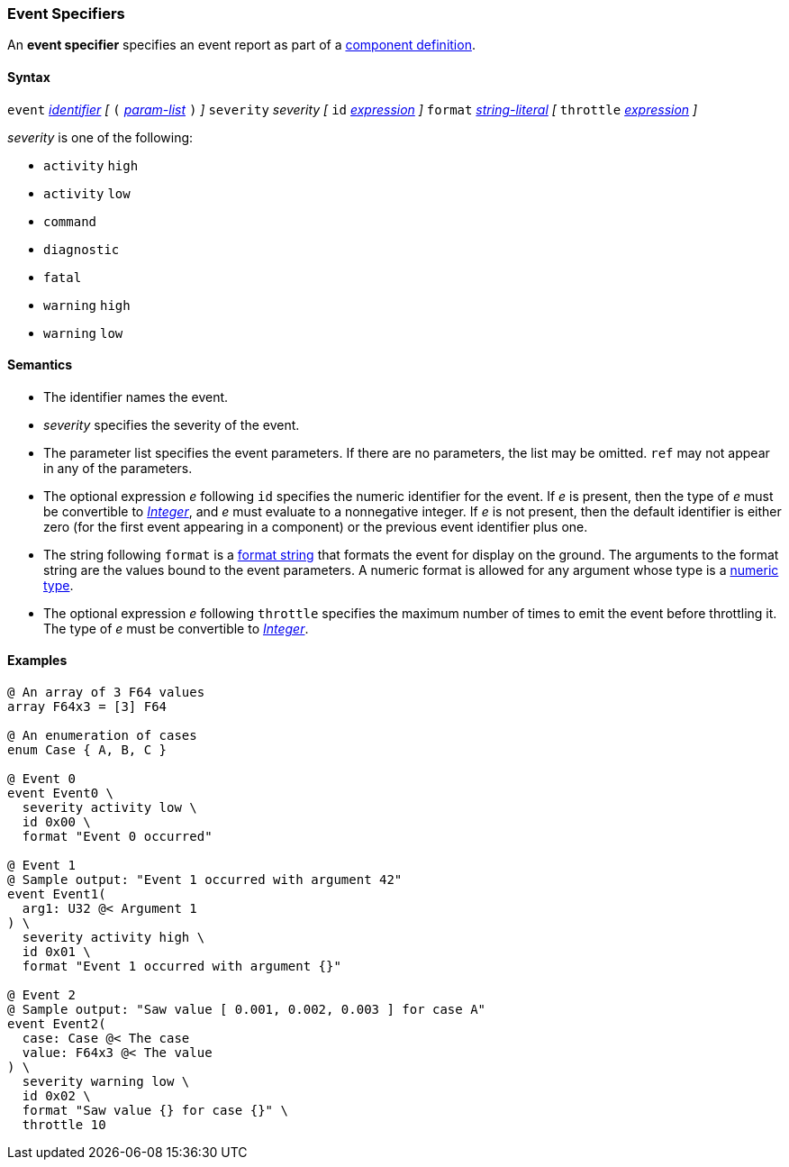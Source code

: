 === Event Specifiers

An *event specifier* specifies an event report as part of a
<<Definitions_Component-Definitions,component definition>>.

==== Syntax

`event` 
<<Lexical-Elements_Identifiers,_identifier_>>
_[_
`(` <<Formal-Parameter-Lists,_param-list_>> `)`
_]_
`severity` _severity_ 
_[_
`id` <<Expressions,_expression_>>
_]_
`format` <<Expressions_String-Literals,_string-literal_>>
_[_
`throttle` <<Expressions,_expression_>>
_]_

_severity_ is one of the following:

* `activity` `high`
* `activity` `low`
* `command`
* `diagnostic`
* `fatal`
* `warning` `high`
* `warning` `low`

==== Semantics

* The identifier names the event.

* _severity_ specifies the severity of the event.

* The parameter list specifies the event parameters.
If there are no parameters, the list may be omitted.
`ref` may not appear in any of the parameters.

* The optional expression _e_ following `id` specifies the numeric
identifier for the event.
If _e_ is present, then the type of _e_ must be convertible to 
<<Types_Internal-Types_Integer,_Integer_>>, and _e_ must evaluate
to a nonnegative integer.
If _e_ is not present, then the default identifier is either zero (for the 
first
event appearing in a component) or the previous event identifier plus one.

* The string following `format` is a
<<Format-Strings,format string>> that formats the event for display on the
ground. The arguments to the format string are the values bound to the event
parameters. A numeric format is allowed for any
argument whose type is a <<Types_Internal-Types_Numeric-Types,numeric type>>.

* The optional expression _e_ following `throttle` specifies the maximum number
of times to emit the event before throttling it.
The type of _e_ must be convertible to 
<<Types_Internal-Types_Integer,_Integer_>>.

==== Examples

[source,fpp]
----
@ An array of 3 F64 values
array F64x3 = [3] F64

@ An enumeration of cases
enum Case { A, B, C }

@ Event 0
event Event0 \
  severity activity low \
  id 0x00 \
  format "Event 0 occurred"

@ Event 1
@ Sample output: "Event 1 occurred with argument 42"
event Event1(
  arg1: U32 @< Argument 1
) \
  severity activity high \
  id 0x01 \
  format "Event 1 occurred with argument {}"

@ Event 2
@ Sample output: "Saw value [ 0.001, 0.002, 0.003 ] for case A"
event Event2(
  case: Case @< The case
  value: F64x3 @< The value
) \
  severity warning low \
  id 0x02 \
  format "Saw value {} for case {}" \
  throttle 10
----
